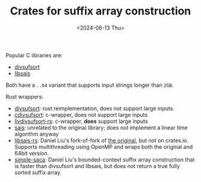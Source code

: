 #+title: Crates for suffix array construction
#+filetags: @survey note suffix-array
#+OPTIONS: ^:{} num: num:t
#+hugo_front_matter_key_replace: author>authors
#+toc: headlines 3
#+date: <2024-06-13 Thu>

Popular C libraries are:
- [[https://github.com/y-256/libdivsufsort][divsufsort]]
- [[https://github.com/IlyaGrebnov/libsais][libsais]]
Both have a ~..64~ variant that supports input strings longer than =2GB=.

Rust wrappers:
- [[https://crates.io/crates/divsufsort][divsufsort]]: rust reimplementation, does not support large inputs.
- [[https://crates.io/crates/cdivsufsort][cdivsufsort]]: c-wrapper, does not support large inputs
- [[https://crates.io/crates/libdivsufsort-rs][livdivsufsort-rs]]: c-wrapper, *does* support large inputs
- [[https://crates.io/crates/sais][sais]]: unrelated to the original library; does not implement a linear time
  algorithm anyway
- [[https://github.com/Daniel-Liu-c0deb0t/libsais-rs][libsais-rs]]: Daniel Liu's fork-of-fork of [[https://github.com/hucsmn/libsais-rs][the original]], but not on crates.io. Supports multithreading
  using OpenMP and wraps both the original and 64bit version.
- [[https://github.com/Daniel-Liu-c0deb0t/simple-saca][simple-saca]]: Daniel Liu's bounded-context suffix array construction that is
  faster than divsufsort and libsais, but does not return a true fully sorted
  suffix array.


#+print_bibliography:
